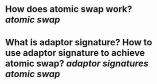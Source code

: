 * How does atomic swap work? [[atomic swap]]
* What is adaptor signature? How to use adaptor signature to achieve atomic swap? [[adaptor signatures]] [[atomic swap]]